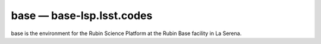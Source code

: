 .. px-env:: base

##########################
base — base-lsp.lsst.codes
##########################

base is the environment for the Rubin Science Platform at the Rubin Base facility in La Serena.

.. jinja:: base
   :file: environments/_summary.rst.jinja
